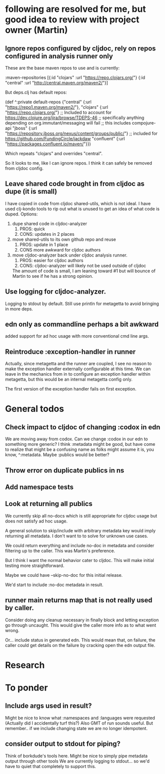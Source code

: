 * following are resolved for me, but good idea to review with project owner (Martin)
** Ignore repos configured by cljdoc, rely on repos configured in analysis runner only
   These are the base maven repos to use and is currently:

   :maven-repositories [{:id "clojars" :url "https://repo.clojars.org/"}
                        {:id "central" :url "http://central.maven.org/maven2/"}]

   But deps.clj has default repos:

   (def ^:private default-repos
     {"central" {:url "https://repo1.maven.org/maven2/"},
      "clojars" {:url "https://repo.clojars.org/"}
      ;; Included to account for https://dev.clojure.org/jira/browse/TDEPS-46
      ;; specifically anything depending on org.immutant/messaging will fail
      ;; this includes compojure-api
      "jboss" {:url "https://repository.jboss.org/nexus/content/groups/public/"}
      ;; included for https://github.com/FundingCircle/jackdaw
      "confluent" {:url "https://packages.confluent.io/maven/"}})

   Which repeats "clojars" and overrides "central".

   So it looks to  me, like I can ignore repos. I think it can safely be removed from cljdoc config.
** Leave shared code brought in from cljdoc as dupe (it is small)
  I have copied in code from cljdoc shared-utils, which is not ideal.
  I have used clj-kondo tools to rip out what is unused to get an idea of what code is duped.
  Options:
  1. dupe shared code in cljdoc-analyzer
     1. PROS: quick
     2. CONS: updates in 2 places
  2. move shared-utils to its own github repo and reuse
     1. PROS: update in 1 place
     2. CONS more awkward for cljdoc authors
  3. move cljdoc-analyzer back under cljdoc analysis runner.
     1. PROS: easier for cljdoc authors
     2. CONS: cljdoc-analyzer will likely not be used outside of cljdoc
   The amount of code is small, I am leaning toward #1 but will bounce of Martin to see if he has a strong opinion.

** Use logging for cljdoc-analyzer.
   Logging to stdout by default.
   Still use println for metagetta to avoid bringing in more deps.
** edn only as commandline perhaps a bit awkward
   added support for ad hoc usage with more conventional cmd line args.
** Reintroduce :exception-handler in runner
   Actually, since metagetta and the runner are coupled, I see no reason to make
   the exception handler externally configurable at this time. We can leave in
   the mechanics from in to configure an exception handler within metagetta, but
   this would be an internal metagetta config only.

   The first version of the exception handler fails on first exception.

* General todos
** Check impact to cljdoc of changing :codox in edn
   We are moving away from codox. Can we change :codox in our edn to something more generic?
   I think :metadata might be good, but have come to realize that might be a confusing name as folks might
   assume it is, you know, ^:metadata.
   Maybe :publics would be better?
** Throw error on duplicate publics in ns
** Add namespace tests
** Look at returning all publics
   We currently skip all no-docs which is still appropriate for cljdoc usage but does not satisfy ad hoc usage.

   A general solution to skip/include with arbitrary metadata key would imply
   returning all metadata. I don't want to to solve for unknown use cases.

   We could return everything and include no-doc in metadata and consider filtering
   up to the caller. This was Martin's preference.

   But I think I want the normal behavior cater to cljdoc. This will make initial testing more straightforward.

   Maybe we could have --skip-no-doc for this initial release.

   We'd start to include :no-doc metadata in result.

** runner main returns map that is not really used by caller.
   Consider doing any cleanup necessary in finally block and letting exception go through uncaught.  This would
   give the caller more info as to what went wrong.

   Or... include status in generated edn. This would mean that, on failure, the caller could get details
   on the failure by cracking open the edn output file.
* Research
* To ponder
** Include args used in result?
   Might be nice to know what :namespaces and :languages were requested (Actually did I accidentally turf this?)
   Also GMT of run sounds useful.
   But remember.. if we include changing state we are no longer idempotent.
** consider output to stdout for piping?
   Think of borkdude's tools here. Might be nice to simply pipe metadata output through other tools
   We are currently logging to stdout... so we'd have to quiet that completely to support this.
